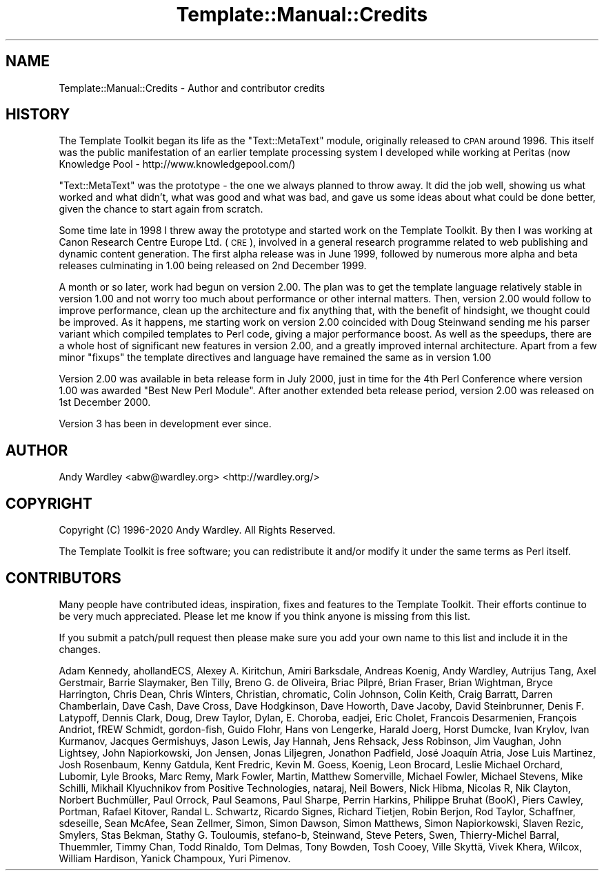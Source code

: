 .\" Automatically generated by Pod::Man 4.09 (Pod::Simple 3.35)
.\"
.\" Standard preamble:
.\" ========================================================================
.de Sp \" Vertical space (when we can't use .PP)
.if t .sp .5v
.if n .sp
..
.de Vb \" Begin verbatim text
.ft CW
.nf
.ne \\$1
..
.de Ve \" End verbatim text
.ft R
.fi
..
.\" Set up some character translations and predefined strings.  \*(-- will
.\" give an unbreakable dash, \*(PI will give pi, \*(L" will give a left
.\" double quote, and \*(R" will give a right double quote.  \*(C+ will
.\" give a nicer C++.  Capital omega is used to do unbreakable dashes and
.\" therefore won't be available.  \*(C` and \*(C' expand to `' in nroff,
.\" nothing in troff, for use with C<>.
.tr \(*W-
.ds C+ C\v'-.1v'\h'-1p'\s-2+\h'-1p'+\s0\v'.1v'\h'-1p'
.ie n \{\
.    ds -- \(*W-
.    ds PI pi
.    if (\n(.H=4u)&(1m=24u) .ds -- \(*W\h'-12u'\(*W\h'-12u'-\" diablo 10 pitch
.    if (\n(.H=4u)&(1m=20u) .ds -- \(*W\h'-12u'\(*W\h'-8u'-\"  diablo 12 pitch
.    ds L" ""
.    ds R" ""
.    ds C` ""
.    ds C' ""
'br\}
.el\{\
.    ds -- \|\(em\|
.    ds PI \(*p
.    ds L" ``
.    ds R" ''
.    ds C`
.    ds C'
'br\}
.\"
.\" Escape single quotes in literal strings from groff's Unicode transform.
.ie \n(.g .ds Aq \(aq
.el       .ds Aq '
.\"
.\" If the F register is >0, we'll generate index entries on stderr for
.\" titles (.TH), headers (.SH), subsections (.SS), items (.Ip), and index
.\" entries marked with X<> in POD.  Of course, you'll have to process the
.\" output yourself in some meaningful fashion.
.\"
.\" Avoid warning from groff about undefined register 'F'.
.de IX
..
.if !\nF .nr F 0
.if \nF>0 \{\
.    de IX
.    tm Index:\\$1\t\\n%\t"\\$2"
..
.    if !\nF==2 \{\
.        nr % 0
.        nr F 2
.    \}
.\}
.\" ========================================================================
.\"
.IX Title "Template::Manual::Credits 3pm"
.TH Template::Manual::Credits 3pm "2020-03-30" "perl v5.26.1" "User Contributed Perl Documentation"
.\" For nroff, turn off justification.  Always turn off hyphenation; it makes
.\" way too many mistakes in technical documents.
.if n .ad l
.nh
.SH "NAME"
Template::Manual::Credits \- Author and contributor credits
.SH "HISTORY"
.IX Header "HISTORY"
The Template Toolkit began its life as the \f(CW\*(C`Text::MetaText\*(C'\fR module,
originally released to \s-1CPAN\s0 around 1996.  This itself was the public
manifestation of an earlier template processing system I developed
while working at Peritas (now Knowledge Pool \-
http://www.knowledgepool.com/)
.PP
\&\f(CW\*(C`Text::MetaText\*(C'\fR was the prototype \- the one we always planned to throw
away.  It did the job well, showing us what worked and what didn't, what
was good and what was bad, and gave us some ideas about what could be
done better, given the chance to start again from scratch.
.PP
Some time late in 1998 I threw away the prototype and started work on the
Template Toolkit. By then I was working at Canon Research Centre Europe Ltd.
(\s-1CRE\s0), involved in a general research programme related to web publishing and
dynamic content generation. The first alpha release was in June 1999, followed
by numerous more alpha and beta releases culminating in 1.00 being released on
2nd December 1999.
.PP
A month or so later, work had begun on version 2.00. The plan was to get the
template language relatively stable in version 1.00 and not worry too much
about performance or other internal matters. Then, version 2.00 would follow
to improve performance, clean up the architecture and fix anything that, with
the benefit of hindsight, we thought could be improved. As it happens, me
starting work on version 2.00 coincided with Doug Steinwand sending me his
parser variant which compiled templates to Perl code, giving a major
performance boost. As well as the speedups, there are a whole host of
significant new features in version 2.00, and a greatly improved internal
architecture. Apart from a few minor \*(L"fixups\*(R" the template directives and
language have remained the same as in version 1.00
.PP
Version 2.00 was available in beta release form in July 2000, just in time for
the 4th Perl Conference where version 1.00 was awarded \*(L"Best New Perl Module\*(R".
After another extended beta release period, version 2.00 was released on 1st
December 2000.
.PP
Version 3 has been in development ever since.
.SH "AUTHOR"
.IX Header "AUTHOR"
Andy Wardley <abw@wardley.org> <http://wardley.org/>
.SH "COPYRIGHT"
.IX Header "COPYRIGHT"
Copyright (C) 1996\-2020 Andy Wardley.  All Rights Reserved.
.PP
The Template Toolkit is free software; you can redistribute it and/or
modify it under the same terms as Perl itself.
.SH "CONTRIBUTORS"
.IX Header "CONTRIBUTORS"
Many people have contributed ideas, inspiration, fixes and features to
the Template Toolkit.  Their efforts continue to be very much appreciated.
Please let me know if you think anyone is missing from this list.
.PP
If you submit a patch/pull request then please make sure you add your
own name to this list and include it in the changes.
.PP
Adam Kennedy, ahollandECS, Alexey A. Kiritchun, Amiri Barksdale, Andreas Koenig,
Andy Wardley, Autrijus Tang, Axel Gerstmair, Barrie Slaymaker, Ben Tilly,
Breno G. de Oliveira, Briac Pilpré, Brian Fraser, Brian Wightman,
Bryce Harrington, Chris Dean, Chris Winters, Christian, chromatic, Colin Johnson,
Colin Keith, Craig Barratt, Darren Chamberlain, Dave Cash, Dave Cross, Dave Hodgkinson,
Dave Howorth, Dave Jacoby, David Steinbrunner, Denis F. Latypoff, Dennis Clark,
Doug, Drew Taylor, Dylan, E. Choroba, eadjei, Eric Cholet, Francois Desarmenien,
François Andriot, fREW Schmidt, gordon-fish, Guido Flohr, Hans von Lengerke,
Harald Joerg, Horst Dumcke, Ivan Krylov, Ivan Kurmanov, Jacques Germishuys,
Jason Lewis, Jay Hannah, Jens Rehsack, Jess Robinson, Jim Vaughan, John Lightsey,
John Napiorkowski, Jon Jensen, Jonas Liljegren, Jonathon Padfield, José Joaquín Atria,
Jose Luis Martinez, Josh Rosenbaum, Kenny Gatdula, Kent Fredric, Kevin M. Goess, Koenig,
Leon Brocard, Leslie Michael Orchard, Lubomir, Lyle Brooks, Marc Remy, Mark Fowler,
Martin, Matthew Somerville, Michael Fowler, Michael Stevens, Mike Schilli,
Mikhail Klyuchnikov from Positive Technologies, nataraj, Neil Bowers, Nick Hibma,
Nicolas R, Nik Clayton, Norbert Buchmüller, Paul Orrock, Paul Seamons, Paul Sharpe,
Perrin Harkins, Philippe Bruhat (BooK), Piers Cawley, Portman, Rafael Kitover,
Randal L. Schwartz, Ricardo Signes, Richard Tietjen, Robin Berjon, Rod Taylor, Schaffner,
sdeseille, Sean McAfee, Sean Zellmer, Simon, Simon Dawson, Simon Matthews, Simon Napiorkowski,
Slaven Rezic, Smylers, Stas Bekman, Stathy G. Touloumis, stefano-b, Steinwand,
Steve Peters, Swen, Thierry-Michel Barral, Thuemmler, Timmy Chan, Todd Rinaldo, Tom Delmas,
Tony Bowden, Tosh Cooey, Ville Skyttä, Vivek Khera, Wilcox, William Hardison,
Yanick Champoux, Yuri Pimenov.
